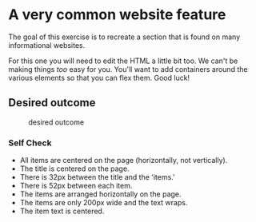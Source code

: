 * A very common website feature
  :PROPERTIES:
  :CUSTOM_ID: a-very-common-website-feature
  :END:
The goal of this exercise is to recreate a section that is found on many
informational websites.

For this one you will need to edit the HTML a little bit too. We can't
be making things /too/ easy for you. You'll want to add containers
around the various elements so that you can flex them. Good luck!

** Desired outcome
   :PROPERTIES:
   :CUSTOM_ID: desired-outcome
   :END:
#+caption: desired outcome
[[./desired-outcome.png]]

*** Self Check
    :PROPERTIES:
    :CUSTOM_ID: self-check
    :END:
- All items are centered on the page (horizontally, not vertically).
- The title is centered on the page.
- There is 32px between the title and the 'items.'
- There is 52px between each item.
- The items are arranged horizontally on the page.
- The items are only 200px wide and the text wraps.
- The item text is centered.
